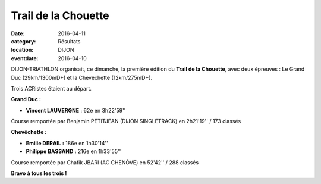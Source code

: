 Trail de la Chouette
====================

:date: 2016-04-11
:category: Résultats
:location: DIJON
:eventdate: 2016-04-10

DIJON-TRIATHLON organisait, ce dimanche, la première édition du **Trail de la Chouette**, avec deux épreuves : Le Grand Duc (29km/1300mD+) et la Chevêchette (12km/275mD+).

Trois ACRistes étaient au départ.

**Grand Duc :**

- **Vincent LAUVERGNE** : 62e en 3h22'59''

Course remportée par Benjamin PETITJEAN (DIJON SINGLETRACK) en 2h21'19'' / 173 classés

**Chevêchette :**

- **Emilie DERAIL :** 186e en 1h30'14''
- **Philippe BASSAND :** 216e en 1h33'55''

Course remportée par Chafik JBARI (AC CHENÔVE) en 52'42'' / 288 classés

.. image:: http://assets.acr-dijon.org/chouette2016.jpg

**Bravo à tous les trois !**
